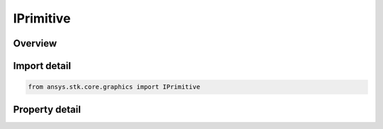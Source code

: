 IPrimitive
==========

.. py:class:: ansys.stk.core.graphics.IPrimitive

   Primitives represent objects rendered in the 3D scene.

.. py:currentmodule:: IPrimitive

Overview
--------

.. tab-set::

    .. tab-item:: Properties

        .. list-table::
            :header-rows: 0
            :widths: auto

            * - :py:attr:`~ansys.stk.core.graphics.IPrimitive.reference_frame`
              - Get or set the reference frame this primitive is defined and rendered in.
            * - :py:attr:`~ansys.stk.core.graphics.IPrimitive.bounding_sphere`
              - Get or set the bounding sphere that encompasses the primitive. The center is defined in the primitive's reference frame.
            * - :py:attr:`~ansys.stk.core.graphics.IPrimitive.automatically_compute_bounding_sphere`
              - Get or set if the primitive's bounding sphere is automatically computed.
            * - :py:attr:`~ansys.stk.core.graphics.IPrimitive.display_condition`
              - Get or set the display condition that determines if the primitive should be rendered. Both this and display must evaluate to true for the primitive to be rendered.
            * - :py:attr:`~ansys.stk.core.graphics.IPrimitive.display`
              - Get or set if the primitive should be rendered. Both this and display condition must evaluate to true for the primitive to be rendered.
            * - :py:attr:`~ansys.stk.core.graphics.IPrimitive.color`
              - Get or set the primitive's color.
            * - :py:attr:`~ansys.stk.core.graphics.IPrimitive.translucency`
              - Get or set the primitive's translucency. Translucency is between 0 and 1, where 0 is opaque and 1 is transparent.
            * - :py:attr:`~ansys.stk.core.graphics.IPrimitive.tag`
              - Get or set custom value associated with this primitive.


Import detail
-------------

.. code-block:: python

    from ansys.stk.core.graphics import IPrimitive


Property detail
---------------

.. py:property:: reference_frame
    :canonical: ansys.stk.core.graphics.IPrimitive.reference_frame
    :type: IVectorGeometryToolSystem

    Get or set the reference frame this primitive is defined and rendered in.

.. py:property:: bounding_sphere
    :canonical: ansys.stk.core.graphics.IPrimitive.bounding_sphere
    :type: BoundingSphere

    Get or set the bounding sphere that encompasses the primitive. The center is defined in the primitive's reference frame.

.. py:property:: automatically_compute_bounding_sphere
    :canonical: ansys.stk.core.graphics.IPrimitive.automatically_compute_bounding_sphere
    :type: bool

    Get or set if the primitive's bounding sphere is automatically computed.

.. py:property:: display_condition
    :canonical: ansys.stk.core.graphics.IPrimitive.display_condition
    :type: IDisplayCondition

    Get or set the display condition that determines if the primitive should be rendered. Both this and display must evaluate to true for the primitive to be rendered.

.. py:property:: display
    :canonical: ansys.stk.core.graphics.IPrimitive.display
    :type: bool

    Get or set if the primitive should be rendered. Both this and display condition must evaluate to true for the primitive to be rendered.

.. py:property:: color
    :canonical: ansys.stk.core.graphics.IPrimitive.color
    :type: agcolor.Color

    Get or set the primitive's color.

.. py:property:: translucency
    :canonical: ansys.stk.core.graphics.IPrimitive.translucency
    :type: float

    Get or set the primitive's translucency. Translucency is between 0 and 1, where 0 is opaque and 1 is transparent.

.. py:property:: tag
    :canonical: ansys.stk.core.graphics.IPrimitive.tag
    :type: typing.Any

    Get or set custom value associated with this primitive.


